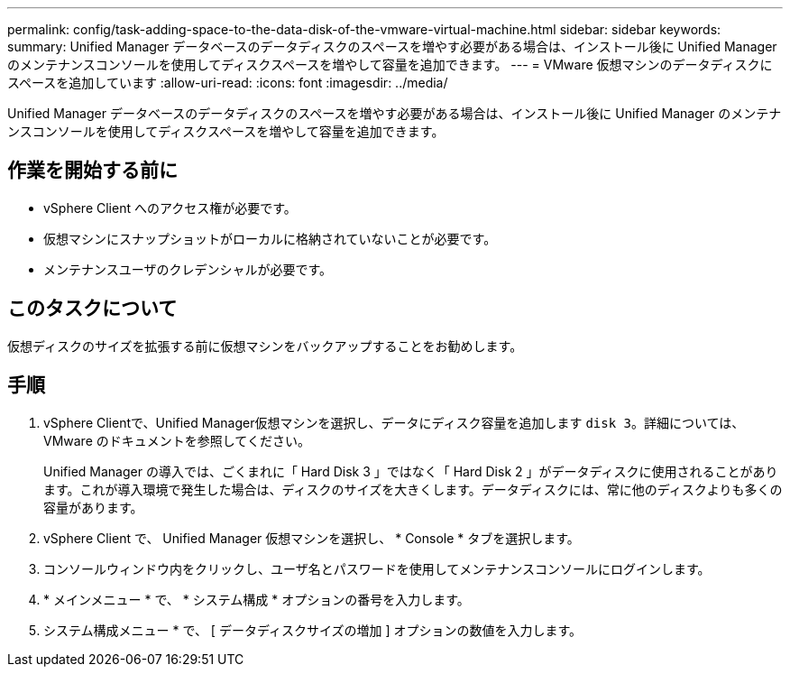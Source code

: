 ---
permalink: config/task-adding-space-to-the-data-disk-of-the-vmware-virtual-machine.html 
sidebar: sidebar 
keywords:  
summary: Unified Manager データベースのデータディスクのスペースを増やす必要がある場合は、インストール後に Unified Manager のメンテナンスコンソールを使用してディスクスペースを増やして容量を追加できます。 
---
= VMware 仮想マシンのデータディスクにスペースを追加しています
:allow-uri-read: 
:icons: font
:imagesdir: ../media/


[role="lead"]
Unified Manager データベースのデータディスクのスペースを増やす必要がある場合は、インストール後に Unified Manager のメンテナンスコンソールを使用してディスクスペースを増やして容量を追加できます。



== 作業を開始する前に

* vSphere Client へのアクセス権が必要です。
* 仮想マシンにスナップショットがローカルに格納されていないことが必要です。
* メンテナンスユーザのクレデンシャルが必要です。




== このタスクについて

仮想ディスクのサイズを拡張する前に仮想マシンをバックアップすることをお勧めします。



== 手順

. vSphere Clientで、Unified Manager仮想マシンを選択し、データにディスク容量を追加します `disk 3`。詳細については、 VMware のドキュメントを参照してください。
+
Unified Manager の導入では、ごくまれに「 Hard Disk 3 」ではなく「 Hard Disk 2 」がデータディスクに使用されることがあります。これが導入環境で発生した場合は、ディスクのサイズを大きくします。データディスクには、常に他のディスクよりも多くの容量があります。

. vSphere Client で、 Unified Manager 仮想マシンを選択し、 * Console * タブを選択します。
. コンソールウィンドウ内をクリックし、ユーザ名とパスワードを使用してメンテナンスコンソールにログインします。
. * メインメニュー * で、 * システム構成 * オプションの番号を入力します。
. システム構成メニュー * で、 [ データディスクサイズの増加 ] オプションの数値を入力します。

